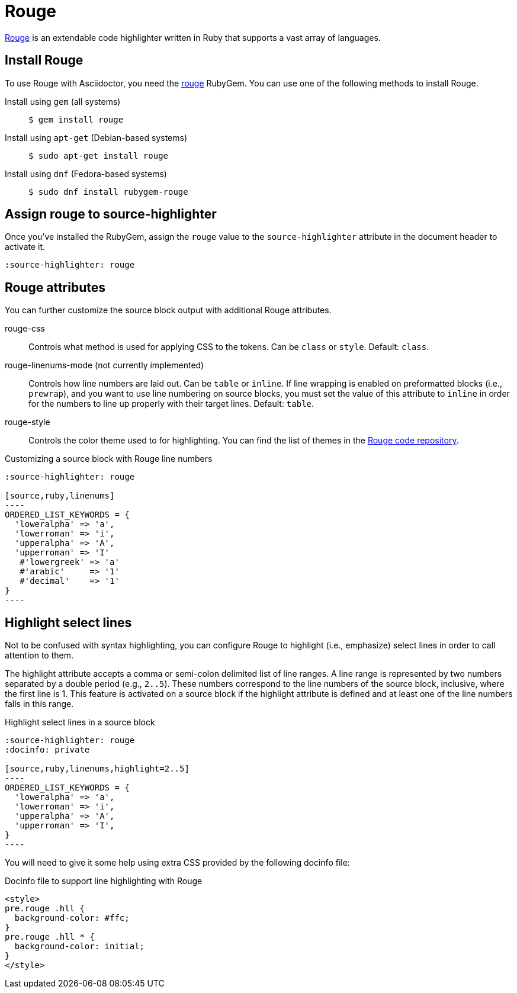 = Rouge

https://rouge.jneen.net[Rouge] is an extendable code highlighter written in Ruby that supports a vast array of languages.

== Install Rouge

To use Rouge with Asciidoctor, you need the https://rubygems.org/gems/rouge[rouge] RubyGem.
You can use one of the following methods to install Rouge.

Install using `gem` (all systems)::
+
 $ gem install rouge

Install using `apt-get` (Debian-based systems)::
+
 $ sudo apt-get install rouge

Install using `dnf` (Fedora-based systems)::
+
 $ sudo dnf install rubygem-rouge

== Assign rouge to source-highlighter

Once you've installed the RubyGem, assign the `rouge` value to the `source-highlighter` attribute in the document header to activate it.

[source]
----
:source-highlighter: rouge
----

== Rouge attributes

You can further customize the source block output with additional Rouge attributes.

rouge-css::
Controls what method is used for applying CSS to the tokens.
Can be `class` or `style`.
Default: `class`.

[.line-through]#rouge-linenums-mode# (not currently implemented)::
Controls how line numbers are laid out.
Can be `table` or `inline`.
If line wrapping is enabled on preformatted blocks (i.e., `prewrap`), and you want to use line numbering on source blocks, you must set the value of this attribute to `inline` in order for the numbers to line up properly with their target lines.
Default: `table`.

rouge-style::
Controls the color theme used to for highlighting.
You can find the list of themes in the https://github.com/rouge-ruby/rouge/tree/master/lib/rouge/themes[Rouge code repository].

.Customizing a source block with Rouge line numbers
[source]
....
:source-highlighter: rouge

[source,ruby,linenums]
----
ORDERED_LIST_KEYWORDS = {
  'loweralpha' => 'a',
  'lowerroman' => 'i',
  'upperalpha' => 'A',
  'upperroman' => 'I'
   #'lowergreek' => 'a'
   #'arabic'     => '1'
   #'decimal'    => '1'
}
----
....

== Highlight select lines

Not to be confused with syntax highlighting, you can configure Rouge to highlight (i.e., emphasize) select lines in order to call attention to them.

The highlight attribute accepts a comma or semi-colon delimited list of line ranges.
A line range is represented by two numbers separated by a double period (e.g., `2..5`).
These numbers correspond to the line numbers of the source block, inclusive, where the first line is 1.
This feature is activated on a source block if the highlight attribute is defined and at least one of the line numbers falls in this range.

.Highlight select lines in a source block
[source]
....
:source-highlighter: rouge
:docinfo: private

[source,ruby,linenums,highlight=2..5]
----
ORDERED_LIST_KEYWORDS = {
  'loweralpha' => 'a',
  'lowerroman' => 'i',
  'upperalpha' => 'A',
  'upperroman' => 'I',
}
----
....

You will need to give it some help using extra CSS provided by the following docinfo file:

.Docinfo file to support line highlighting with Rouge
[source,html]
....
<style>
pre.rouge .hll {
  background-color: #ffc;
}
pre.rouge .hll * {
  background-color: initial;
}
</style>
....
